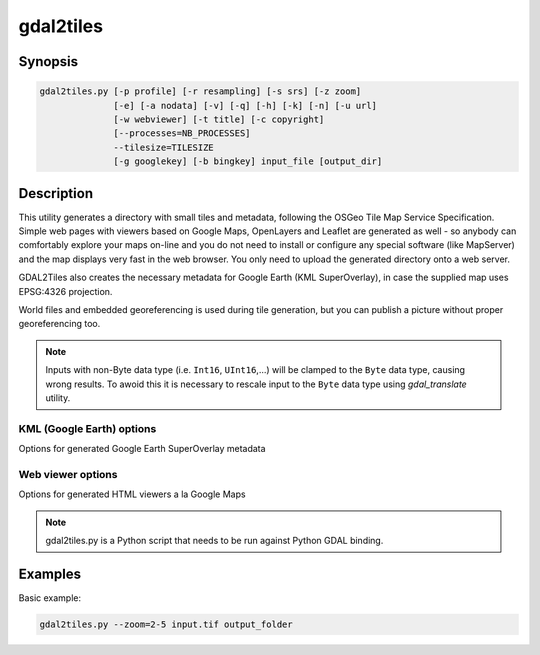 .. _gdal2tiles:

================================================================================
gdal2tiles
================================================================================

.. only:: html

    Generates directory with TMS tiles, KMLs and simple web viewers.

.. Index:: gdal2tiles

Synopsis
--------

.. code-block::


    gdal2tiles.py [-p profile] [-r resampling] [-s srs] [-z zoom]
                  [-e] [-a nodata] [-v] [-q] [-h] [-k] [-n] [-u url]
                  [-w webviewer] [-t title] [-c copyright]
                  [--processes=NB_PROCESSES]
                  --tilesize=TILESIZE
                  [-g googlekey] [-b bingkey] input_file [output_dir]

Description
-----------

This utility generates a directory with small tiles and metadata, following
the OSGeo Tile Map Service Specification. Simple web pages with viewers based on
Google Maps, OpenLayers and Leaflet are generated as well - so anybody can comfortably
explore your maps on-line and you do not need to install or configure any
special software (like MapServer) and the map displays very fast in the
web browser. You only need to upload the generated directory onto a web server.

GDAL2Tiles also creates the necessary metadata for Google Earth (KML
SuperOverlay), in case the supplied map uses EPSG:4326 projection.

World files and embedded georeferencing is used during tile generation, but you
can publish a picture without proper georeferencing too.

.. note::

    Inputs with non-Byte data type (i.e. ``Int16``, ``UInt16``,...) will be clamped to
    the ``Byte`` data type, causing wrong results. To awoid this it is necessary to
    rescale input to the ``Byte`` data type using `gdal_translate` utility.


.. program:: gdal_translate

.. option:: -p <PROFILE>, --profile=<PROFILE>

  Tile cutting profile (mercator, geodetic, raster) - default 'mercator' (Google Maps compatible).

.. option:: -r <RESAMPLING>, --resampling=<RESAMPLING>

  Resampling method (average, near, bilinear, cubic, cubicspline, lanczos, antialias, mode, max, min, med, q1, q3) - default 'average'.

.. option:: -s <SRS>, --s_srs=<SRS>

  The spatial reference system used for the source input data.

.. option:: -z <ZOOM>, --zoom=<ZOOM>

  Zoom levels to render (format:'2-5' or '10').

.. option:: -e, --resume

  Resume mode. Generate only missing files.

.. option:: -a <NODATA>, --srcnodata=<NODATA>

  NODATA transparency value to assign to the input data.

.. option:: -v, --verbose

  Generate verbose output of tile generation.

.. option:: -q, --quiet

  Disable messages and status to stdout

  .. versionadded:: 2.1

.. option:: --processes=<NB_PROCESSES>

  Number of processes to use for tiling.

  .. versionadded:: 2.3

.. option:: --tilesize=<TILESIZE>

  Pixel size of the tiles.

  .. versionadded:: 3.1

.. option:: -h, --help

  Show help message and exit.

.. option:: --version

  Show program's version number and exit.


KML (Google Earth) options
++++++++++++++++++++++++++

Options for generated Google Earth SuperOverlay metadata

.. option:: -k, --force-kml

  Generate KML for Google Earth - default for 'geodetic' profile and 'raster' in EPSG:4326. For a dataset with different projection use with caution!

.. option:: -n, --no-kml

  Avoid automatic generation of KML files for EPSG:4326.

.. option:: -u <URL>, --url=<URL>

  URL address where the generated tiles are going to be published.


Web viewer options
++++++++++++++++++

Options for generated HTML viewers a la Google Maps

.. option:: -w <WEBVIEWER>, --webviewer=<WEBVIEWER>

  Web viewer to generate (all, google, openlayers, leaflet, none) - default 'all'.

.. option:: -t <TITLE>, --title=<TITLE>

  Title of the map.

.. option:: -c <COPYRIGHT>, --copyright=<COPYRIGHT>

  Copyright for the map.

.. option:: -g <GOOGLEKEY>, --googlekey=<GOOGLEKEY>

  Google Maps API key from http://code.google.com/apis/maps/signup.html.

.. option:: -b <BINGKEY>, --bingkey=<BINGKEY>

  Bing Maps API key from https://www.bingmapsportal.com/


.. note::

    gdal2tiles.py is a Python script that needs to be run against Python GDAL binding.


Examples
--------

Basic example:

.. code-block::

  gdal2tiles.py --zoom=2-5 input.tif output_folder
